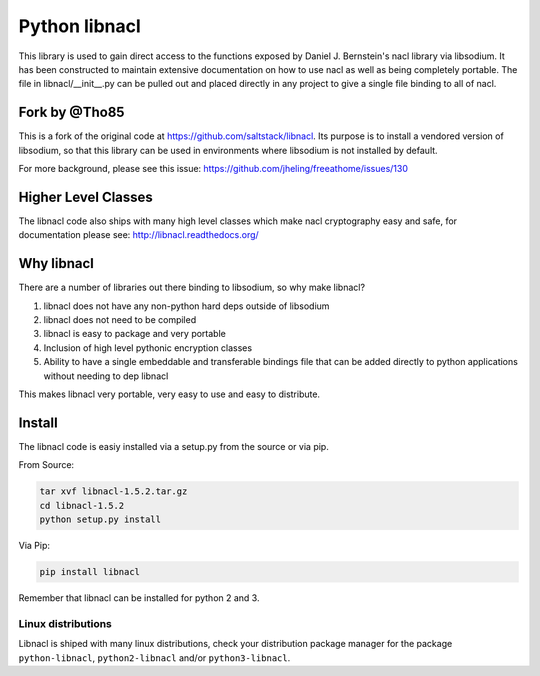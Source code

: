 ==============
Python libnacl
==============

This library is used to gain direct access to the functions exposed by
Daniel J. Bernstein's nacl library via libsodium. It has
been constructed to maintain extensive documentation on how to use nacl
as well as being completely portable. The file in libnacl/__init__.py
can be pulled out and placed directly in any project to give a single file
binding to all of nacl.

Fork by @Tho85
==============

This is a fork of the original code at https://github.com/saltstack/libnacl.
Its purpose is to install a vendored version of libsodium, so that this
library can be used in environments where libsodium is not installed by
default.

For more background, please see this issue: https://github.com/jheling/freeathome/issues/130


Higher Level Classes
====================

The libnacl code also ships with many high level classes which make nacl
cryptography easy and safe, for documentation please see:
http://libnacl.readthedocs.org/

Why libnacl
===========

There are a number of libraries out there binding to libsodium, so why make
libnacl?

1. libnacl does not have any non-python hard deps outside of libsodium
2. libnacl does not need to be compiled
3. libnacl is easy to package and very portable
4. Inclusion of high level pythonic encryption classes
5. Ability to have a single embeddable and transferable bindings file
   that can be added directly to python applications without needing
   to dep libnacl

This makes libnacl very portable, very easy to use and easy to distribute.

Install
=======

The libnacl code is easiy installed via a setup.py from the source or via pip.

From Source:

.. code-block:: bash

    tar xvf libnacl-1.5.2.tar.gz
    cd libnacl-1.5.2
    python setup.py install

Via Pip:

.. code-block:: bash

    pip install libnacl

Remember that libnacl can be installed for python 2 and 3.

Linux distributions
-------------------

Libnacl is shiped with many linux distributions, check your distribution
package manager for the package ``python-libnacl``, ``python2-libnacl``
and/or ``python3-libnacl``.
